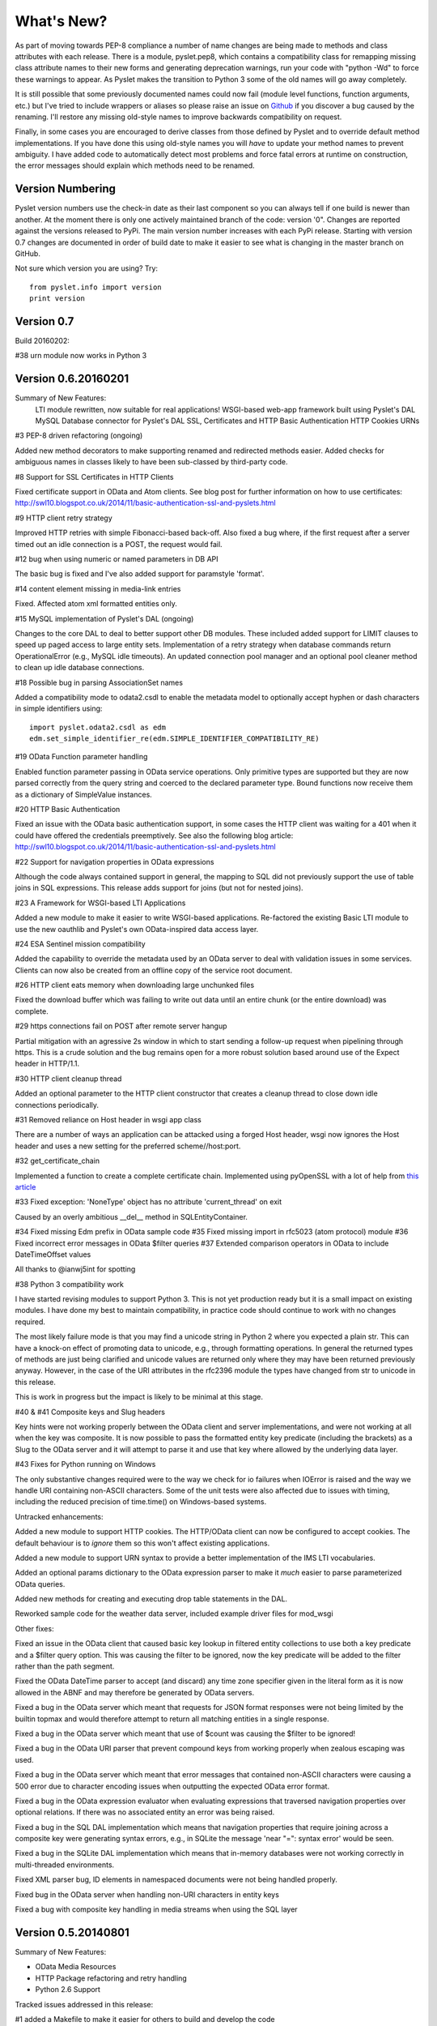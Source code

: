 What's New?
===========

As part of moving towards PEP-8 compliance a number of name changes are
being made to methods and class attributes with each release.  There is
a module, pyslet.pep8, which contains a compatibility class for
remapping missing class attribute names to their new forms and
generating deprecation warnings, run your code with "python -Wd" to
force these warnings to appear.  As Pyslet makes the transition to
Python 3 some of the old names will go away completely. 
 
It is still possible that some previously documented names could now
fail (module level functions, function arguments, etc.) but I've tried
to include wrappers or aliases so please raise an issue on Github_ if you
discover a bug caused by the renaming.  I'll restore any missing
old-style names to improve backwards compatibility on request.

Finally, in some cases you are encouraged to derive classes from those
defined by Pyslet and to override default method implementations.  If
you have done this using old-style names you will *have* to update your
method names to prevent ambiguity.  I have added code to automatically
detect most problems and force fatal errors at runtime on construction,
the error messages should explain which methods need to be renamed.
 
..  _Github: https://github.com/swl10/pyslet


Version Numbering
-----------------

Pyslet version numbers use the check-in date as their last component so
you can always tell if one build is newer than another.  At the moment
there is only one actively maintained branch of the code: version '0".
Changes are reported against the versions released to PyPi.  The main
version number increases with each PyPi release.  Starting with version
0.7 changes are documented in order of build date to make it easier to
see what is changing in the master branch on GitHub.

Not sure which version you are using?  Try::

    from pyslet.info import version
    print version


Version 0.7
-----------

Build 20160202:

#38 urn module now works in Python 3


Version 0.6.20160201
--------------------

Summary of New Features:
    LTI module rewritten, now suitable for real applications!
    WSGI-based web-app framework built using Pyslet's DAL
    MySQL Database connector for Pyslet's DAL
    SSL, Certificates and HTTP Basic Authentication
    HTTP Cookies
    URNs

#3 PEP-8 driven refactoring (ongoing)

Added new method decorators to make supporting renamed and redirected
methods easier.  Added checks for ambiguous names in classes likely
to have been sub-classed by third-party code.

#8 Support for SSL Certificates in HTTP Clients

Fixed certificate support in OData and Atom clients.  See blog post for
further information on how to use certificates:
http://swl10.blogspot.co.uk/2014/11/basic-authentication-ssl-and-pyslets.html

#9 HTTP client retry strategy

Improved HTTP retries with simple Fibonacci-based back-off.  Also fixed
a bug where, if the first request after a server timed out an idle
connection is a POST, the request would fail.  

#12 bug when using numeric or named parameters in DB API

The basic bug is fixed and I've also added support for paramstyle
'format'.

#14 content element missing in media-link entries

Fixed. Affected atom xml formatted entities only.

#15 MySQL implementation of Pyslet's DAL (ongoing)

Changes to the core DAL to deal to better support other DB modules.
These included added support for LIMIT clauses to speed up paged access
to large entity sets.  Implementation of a retry strategy when database
commands return OperationalError (e.g., MySQL idle timeouts).  An
updated connection pool manager and an optional pool cleaner method to
clean up idle database connections.

#18 Possible bug in parsing AssociationSet names

Added a compatibility mode to odata2.csdl to enable the metadata model
to optionally accept hyphen or dash characters in simple identifiers
using::

    import pyslet.odata2.csdl as edm
    edm.set_simple_identifier_re(edm.SIMPLE_IDENTIFIER_COMPATIBILITY_RE)

#19 OData Function parameter handling

Enabled function parameter passing in OData service operations.  Only
primitive types are supported but they are now parsed correctly from the
query string and coerced to the declared parameter type.  Bound
functions now receive them as a dictionary of SimpleValue instances.

#20 HTTP Basic Authentication

Fixed an issue with the OData basic authentication support, in some
cases the HTTP client was waiting for a 401 when it could have offered
the credentials preemptively.  See also the following blog article:
http://swl10.blogspot.co.uk/2014/11/basic-authentication-ssl-and-pyslets.html

#22 Support for navigation properties in OData expressions

Although the code always contained support in general, the mapping to
SQL did not previously support the use of table joins in SQL
expressions.  This release adds support for joins (but not for nested
joins).

#23 A Framework for WSGI-based LTI Applications

Added a new module to make it easier to write WSGI-based applications.
Re-factored the existing Basic LTI module to use the new oauthlib
and Pyslet's own OData-inspired data access layer.

#24 ESA Sentinel mission compatibility

Added the capability to override the metadata used by an OData server to
deal with validation issues in some services.  Clients can now also be
created from an offline copy of the service root document.

#26 HTTP client eats memory when downloading large unchunked files

Fixed the download buffer which was failing to write out data until an
entire chunk (or the entire download) was complete.

#29 https connections fail on POST after remote server hangup

Partial mitigation with an agressive 2s window in which to start sending
a follow-up request when pipelining through https.  This is a crude
solution and the bug remains open for a more robust solution based
around use of the Expect header in HTTP/1.1.

#30 HTTP client cleanup thread

Added an optional parameter to the HTTP client constructor that creates
a cleanup thread to close down idle connections periodically.

#31 Removed reliance on Host header in wsgi app class

There are a number of ways an application can be attacked using a forged
Host header, wsgi now ignores the Host header and uses a new setting for
the preferred scheme//host:port.

#32 get_certificate_chain

Implemented a function to create a complete certificate chain. 
Implemented using pyOpenSSL with a lot of help from `this article`__

..  __:
    http://blog.san-ss.com.ar/2012/05/validating-ssl-certificate-in-python.html

#33 Fixed exception: 'NoneType' object has no attribute 'current_thread'
on exit

Caused by an overly ambitious __del__ method in SQLEntityContainer.


#34 Fixed missing Edm prefix in OData sample code
#35 Fixed missing import in rfc5023 (atom protocol) module
#36 Fixed incorrect error messages in OData $filter queries
#37 Extended comparison operators in OData to include DateTimeOffset values

All thanks to @ianwj5int for spotting

#38 Python 3 compatibility work

I have started revising modules to support Python 3.  This is not yet
production ready but it is a small impact on existing modules.  I have
done my best to maintain compatibility, in practice code should continue
to work with no changes required.

The most likely failure mode is that you may find a unicode string in
Python 2 where you expected a plain str.  This can have a knock-on
effect of promoting data to unicode, e.g., through formatting
operations.  In general the returned types of methods are just being
clarified and unicode values are returned only where they may have been
returned previously anyway.  However, in the case of the URI attributes
in the rfc2396 module the types have changed from str to unicode in this
release.

This is work in progress but the impact is likely to be minimal
at this stage.

#40 & #41 Composite keys and Slug headers

Key hints were not working properly between the OData client and server
implementations, and were not working at all when the key was composite.
It is now possible to pass the formatted entity key predicate (including
the brackets) as a Slug to the OData server and it will attempt to parse
it and use that key where allowed by the underlying data layer.

#43 Fixes for Python running on Windows

The only substantive changes required were to the way we check for io
failures when IOError is raised and the way we handle URI containing
non-ASCII characters.  Some of the unit tests were also affected due to
issues with timing, including the reduced precision of time.time() on
Windows-based systems.

    
Untracked enhancements:

Added a new module to support HTTP cookies.  The HTTP/OData client can
now be configured to accept cookies.  The default behaviour is to
*ignore* them so this won't affect existing applications.

Added a new module to support URN syntax to provide a better
implementation of the IMS LTI vocabularies.

Added an optional params dictionary to the OData expression parser to
make it *much* easier to parse parameterized OData queries.

Added new methods for creating and executing drop table statements in
the DAL.

Reworked sample code for the weather data server, included example
driver files for mod_wsgi


Other fixes:

Fixed an issue in the OData client that caused basic key lookup in
filtered entity collections to use both a key predicate and a $filter
query option. This was causing the filter to be ignored, now the key
predicate will be added to the filter rather than the path segment.

Fixed the OData DateTime parser to accept (and discard)
any time zone specifier given in the literal form as it is now allowed
in the ABNF and may therefore be generated by OData servers.

Fixed a bug in the OData server which meant that requests for JSON
format responses were not being limited by the builtin topmax and would
therefore attempt to return all matching entities in a single response.

Fixed a bug in the OData server which meant that use of $count was
causing the $filter to be ignored!

Fixed a bug in the OData URI parser that prevent compound keys from
working properly when zealous escaping was used.

Fixed a bug in the OData server which meant that error messages that
contained non-ASCII characters were causing a 500 error due to character
encoding issues when outputting the expected OData error format.

Fixed a bug in the OData expression evaluator when evaluating
expressions that traversed navigation properties over optional
relations.  If there was no associated entity an error was being raised.

Fixed a bug in the SQL DAL implementation which means that navigation
properties that require joining across a composite key were generating
syntax errors, e.g., in SQLite the message 'near "=": syntax error'
would be seen.

Fixed a bug in the SQLite DAL implementation which means that in-memory
databases were not working correctly in multi-threaded environments.

Fixed XML parser bug, ID elements in namespaced documents were not
being handled properly. 

Fixed bug in the OData server when handling non-URI characters in entity
keys

Fixed a bug with composite key handling in media streams when using the
SQL layer 


Version 0.5.20140801
--------------------

Summary of New Features:

*   OData Media Resources 

*   HTTP Package refactoring and retry handling

*   Python 2.6 Support

Tracked issues addressed in this release:

#1 added a Makefile to make it easier for others to build and develop
the code

Added a tox.ini file to enable support for tox (a tool for running the
unittests in multiple Python environments).

#3 PEP-8 driven refactoring (ongoing)

#2 Migrated the code from SVN to git:
https://github.com/swl10/pyslet

#4 Added support for read-only properties and tests for auto generated
primary and foreign key values

#6 added integration between git and travis ci (thanks @sassman for your
help with this)

#10 restored support for Python 2.6

Other Fixes
~~~~~~~~~~~

OData URLs with reserved values in their keys were failing.  For example
Entity('why%3F') was not being correctly percent-decoded by the URI
parsing class ODataURI.  Furthermore, the server implementation was
fixed to deal with the fact that PATH_INFO in the WSGI environ
dictionary follows the CGI convention of being URL-decoded.
 
 
Version 0.4 and earlier 
-----------------------

These are obsolete, version 0.4 was developed on Google Code as an integral
part of the QTI Migration tool.


PyAssess
--------

A precursor to Pyslet.  For more information see:
https://code.google.com/p/qtimigration/wiki/PyAssess